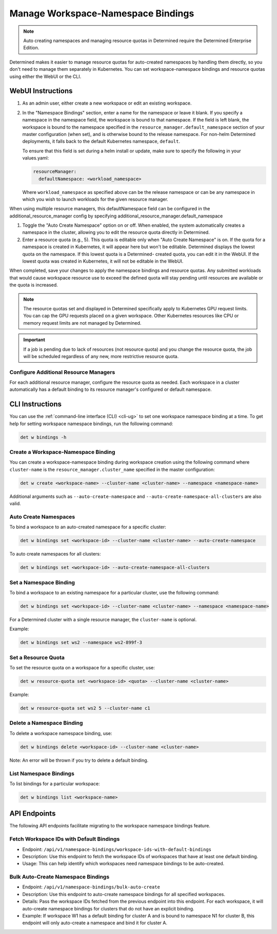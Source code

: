 .. _k8s-resource-caps:

#####################################
 Manage Workspace-Namespace Bindings
#####################################

.. note::

   Auto creating namespaces and managing resource quotas in Determined require the Determined
   Enterprise Edition.

Determined makes it easier to manage resource quotas for auto-created namespaces by handling them
directly, so you don't need to manage them separately in Kubernetes. You can set workspace-namespace
bindings and resource quotas using either the WebUI or the CLI.

********************
 WebUI Instructions
********************

#. As an admin user, either create a new workspace or edit an existing workspace.

#. In the "Namespace Bindings" section, enter a name for the namespace or leave it blank. If you
   specify a namespace in the namespace field, the workspace is bound to that namespace. If the
   field is left blank, the workspace is bound to the namespace specified in the
   ``resource_manager.default_namespace`` section of your master configuration (when set), and is
   otherwise bound to the release namespace. For non-helm Determined deployments, it falls back to
   the default Kubernetes namespace, ``default``.

   To ensure that this field is set during a helm install or update, make sure to specify the
   following in your values.yaml:

   .. code:: yaml

      resourceManager:
        defaultNamespace: <workload_namespace>

   Where ``workload_namespace`` as specified above can be the release namespace or can be any
   namespace in which you wish to launch workloads for the given resource manager.

When using multiple resource managers, this defaultNamespace field can be configured in the
additional_resource_manager config by specifying additional_resource_manager.default_namespace

#. Toggle the "Auto Create Namespace" option on or off. When enabled, the system automatically
   creates a namespace in the cluster, allowing you to edit the resource quota directly in
   Determined.

#. Enter a resource quota (e.g., 5). This quota is editable only when "Auto Create Namespace" is on.
   If the quota for a namespace is created in Kubernetes, it will appear here but won't be editable.
   Determined displays the lowest quota on the namespace. If this lowest quota is a Determined-
   created quota, you can edit it in the WebUI. If the lowest quota was created in Kubernetes, it
   will not be editable in the WebUI.

When completed, save your changes to apply the namespace bindings and resource quotas. Any submitted
workloads that would cause workspace resource use to exceed the defined quota will stay pending
until resources are available or the quota is increased.

.. note::

   The resource quotas set and displayed in Determined specifically apply to Kubernetes GPU request
   limits. You can cap the GPU requests placed on a given workspace. Other Kubernetes resources like
   CPU or memory request limits are not managed by Determined.

.. important::

   If a job is pending due to lack of resources (not resource quota) and you change the resource
   quota, the job will be scheduled regardless of any new, more restrictive resource quota.

Configure Additional Resource Managers
======================================

For each additional resource manager, configure the resource quota as needed. Each workspace in a
cluster automatically has a default binding to its resource manager's configured or default
namespace.

******************
 CLI Instructions
******************

You can use the :ref:`command-line interface (CLI) <cli-ug>` to set one workspace namespace binding
at a time. To get help for setting workspace namespace bindings, run the following command:

.. code:: bash

   det w bindings -h

Create a Workspace-Namespace Binding
====================================

You can create a workspace-namespace binding during workspace creation using the following command
where ``cluster-name`` is the ``resource_manager.cluster_name`` specified in the master
configuration:

.. code:: bash

   det w create <workspace-name> --cluster-name <cluster-name> --namespace <namespace-name>

Additional arguments such as ``--auto-create-namespace`` and
``--auto-create-namespace-all-clusters`` are also valid.

Auto Create Namespaces
======================

To bind a workspace to an auto-created namespace for a specific cluster:

.. code:: bash

   det w bindings set <workspace-id> --cluster-name <cluster-name> --auto-create-namespace

To auto create namespaces for all clusters:

.. code:: bash

   det w bindings set <workspace-id> --auto-create-namespace-all-clusters

Set a Namespace Binding
=======================

To bind a workspace to an existing namespace for a particular cluster, use the following command:

.. code:: bash

   det w bindings set <workspace-id> --cluster-name <cluster-name> --namespace <namespace-name>

For a Determined cluster with a single resource manager, the ``cluster-name`` is optional.

Example:

.. code:: bash

   det w bindings set ws2 --namespace ws2-899f-3

Set a Resource Quota
====================

To set the resource quota on a workspace for a specific cluster, use:

.. code:: bash

   det w resource-quota set <workspace-id> <quota> --cluster-name <cluster-name>

Example:

.. code:: bash

   det w resource-quota set ws2 5 --cluster-name c1

Delete a Namespace Binding
==========================

To delete a workspace namespace binding, use:

.. code:: bash

   det w bindings delete <workspace-id> --cluster-name <cluster-name>

Note: An error will be thrown if you try to delete a default binding.

List Namespace Bindings
=======================

To list bindings for a particular workspace:

.. code:: bash

   det w bindings list <workspace-name>

***************
 API Endpoints
***************

The following API endpoints facilitate migrating to the workspace namespace bindings feature.

Fetch Workspace IDs with Default Bindings
=========================================

-  Endpoint: ``/api/v1/namespace-bindings/workspace-ids-with-default-bindings``
-  Description: Use this endpoint to fetch the workspace IDs of workspaces that have at least one
   default binding.
-  Usage: This can help identify which workspaces need namespace bindings to be auto-created.

Bulk Auto-Create Namespace Bindings
===================================

-  Endpoint: ``/api/v1/namespace-bindings/bulk-auto-create``

-  Description: Use this endpoint to auto-create namespace bindings for all specified workspaces.

-  Details: Pass the workspace IDs fetched from the previous endpoint into this endpoint. For each
   workspace, it will auto-create namespace bindings for clusters that do not have an explicit
   binding.

-  Example: If workspace W1 has a default binding for cluster A and is bound to namespace N1 for
   cluster B, this endpoint will only auto-create a namespace and bind it for cluster A.
